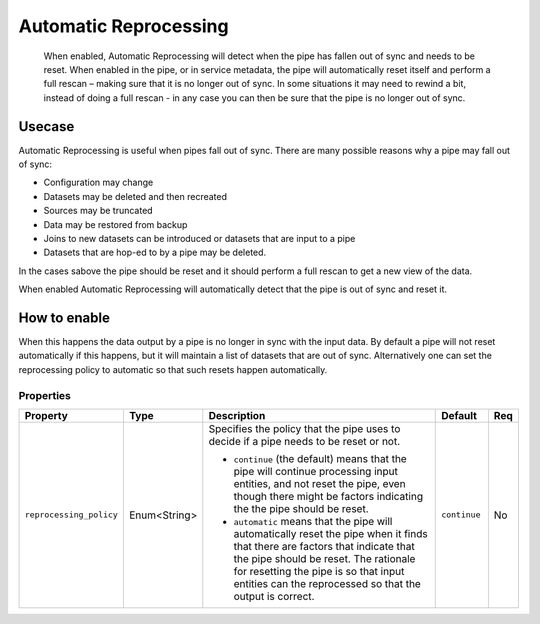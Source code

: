 .. _automatic-reprocessing:

Automatic Reprocessing
======================

 When enabled, Automatic Reprocessing will detect when the pipe has fallen out of sync and needs to be reset. When enabled in the pipe, or in service metadata, the pipe will automatically reset itself and perform a full rescan – making sure that it is no longer out of sync. In some situations it may need to rewind a bit, instead of doing a full rescan - in any case you can then be sure that the pipe is no longer out of sync.

Usecase
--------

Automatic Reprocessing is useful when pipes fall out of sync. There are many possible reasons why a pipe may fall out of sync:

- Configuration may change
- Datasets may be deleted and then recreated
- Sources may be truncated
- Data may be restored from backup
- Joins to new datasets can be introduced or datasets that are input to a pipe
- Datasets that are hop-ed to by a pipe may be deleted. 

In the cases sabove the pipe should be reset and it should perform a full rescan to get a new view of the data. 

When enabled Automatic Reprocessing will automatically detect that the pipe is out of sync and reset it.

How to enable
-------------

When this happens the data output by a pipe is no longer in sync with the input data. By default a pipe will not reset automatically if this happens, but it will maintain a list of datasets that are out of sync. Alternatively one can set the reprocessing policy to automatic so that such resets happen automatically.

Properties
^^^^^^^^^^

.. list-table::
   :header-rows: 1
   :widths: 10, 10, 60, 10, 3

   * - Property
     - Type
     - Description
     - Default
     - Req

   * - ``reprocessing_policy``
     - Enum<String>
     - Specifies the policy that the pipe uses to decide if a pipe needs to be reset or not.

       - ``continue`` (the default) means that the pipe will continue processing input entities, and not reset the pipe, even though there might be factors indicating the the pipe should be reset.

       - ``automatic`` means that the pipe will automatically reset the pipe when it finds that there are factors that indicate that the pipe should be reset. The rationale for resetting the pipe is so that input entities can the reprocessed so that the output is correct.
     - ``continue``
     - No
